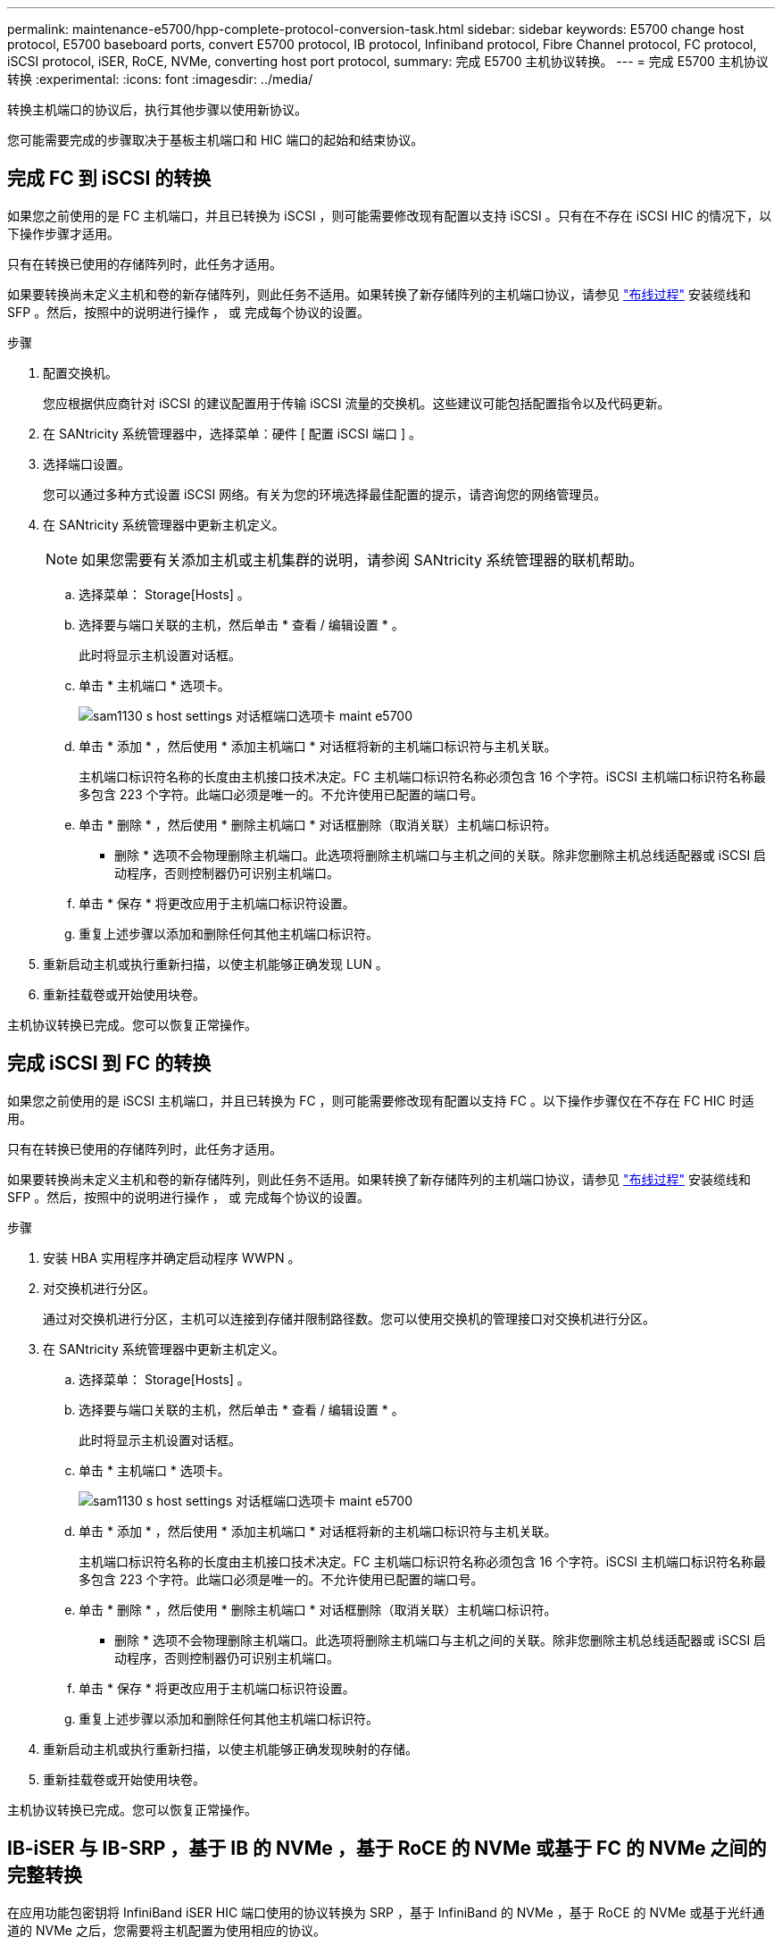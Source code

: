 ---
permalink: maintenance-e5700/hpp-complete-protocol-conversion-task.html 
sidebar: sidebar 
keywords: E5700 change host protocol, E5700 baseboard ports, convert E5700 protocol, IB protocol, Infiniband protocol, Fibre Channel protocol, FC protocol, iSCSI protocol, iSER, RoCE, NVMe, converting host port protocol, 
summary: 完成 E5700 主机协议转换。 
---
= 完成 E5700 主机协议转换
:experimental: 
:icons: font
:imagesdir: ../media/


[role="lead"]
转换主机端口的协议后，执行其他步骤以使用新协议。

您可能需要完成的步骤取决于基板主机端口和 HIC 端口的起始和结束协议。



== 完成 FC 到 iSCSI 的转换

如果您之前使用的是 FC 主机端口，并且已转换为 iSCSI ，则可能需要修改现有配置以支持 iSCSI 。只有在不存在 iSCSI HIC 的情况下，以下操作步骤才适用。

只有在转换已使用的存储阵列时，此任务才适用。

如果要转换尚未定义主机和卷的新存储阵列，则此任务不适用。如果转换了新存储阵列的主机端口协议，请参见 link:../install-hw-cabling/index.html["布线过程"] 安装缆线和 SFP 。然后，按照中的说明进行操作 ， 或  完成每个协议的设置。

.步骤
. 配置交换机。
+
您应根据供应商针对 iSCSI 的建议配置用于传输 iSCSI 流量的交换机。这些建议可能包括配置指令以及代码更新。

. 在 SANtricity 系统管理器中，选择菜单：硬件 [ 配置 iSCSI 端口 ] 。
. 选择端口设置。
+
您可以通过多种方式设置 iSCSI 网络。有关为您的环境选择最佳配置的提示，请咨询您的网络管理员。

. 在 SANtricity 系统管理器中更新主机定义。
+

NOTE: 如果您需要有关添加主机或主机集群的说明，请参阅 SANtricity 系统管理器的联机帮助。

+
.. 选择菜单： Storage[Hosts] 。
.. 选择要与端口关联的主机，然后单击 * 查看 / 编辑设置 * 。
+
此时将显示主机设置对话框。

.. 单击 * 主机端口 * 选项卡。
+
image::../media/sam1130_ss_host_settings_dialog_ports_tab_maint-e5700.gif[sam1130 s host settings 对话框端口选项卡 maint e5700]

.. 单击 * 添加 * ，然后使用 * 添加主机端口 * 对话框将新的主机端口标识符与主机关联。
+
主机端口标识符名称的长度由主机接口技术决定。FC 主机端口标识符名称必须包含 16 个字符。iSCSI 主机端口标识符名称最多包含 223 个字符。此端口必须是唯一的。不允许使用已配置的端口号。

.. 单击 * 删除 * ，然后使用 * 删除主机端口 * 对话框删除（取消关联）主机端口标识符。
+
* 删除 * 选项不会物理删除主机端口。此选项将删除主机端口与主机之间的关联。除非您删除主机总线适配器或 iSCSI 启动程序，否则控制器仍可识别主机端口。

.. 单击 * 保存 * 将更改应用于主机端口标识符设置。
.. 重复上述步骤以添加和删除任何其他主机端口标识符。


. 重新启动主机或执行重新扫描，以使主机能够正确发现 LUN 。
. 重新挂载卷或开始使用块卷。


主机协议转换已完成。您可以恢复正常操作。



== 完成 iSCSI 到 FC 的转换

如果您之前使用的是 iSCSI 主机端口，并且已转换为 FC ，则可能需要修改现有配置以支持 FC 。以下操作步骤仅在不存在 FC HIC 时适用。

只有在转换已使用的存储阵列时，此任务才适用。

如果要转换尚未定义主机和卷的新存储阵列，则此任务不适用。如果转换了新存储阵列的主机端口协议，请参见 link:../install-hw-cabling/index.html["布线过程"] 安装缆线和 SFP 。然后，按照中的说明进行操作 ， 或  完成每个协议的设置。

.步骤
. 安装 HBA 实用程序并确定启动程序 WWPN 。
. 对交换机进行分区。
+
通过对交换机进行分区，主机可以连接到存储并限制路径数。您可以使用交换机的管理接口对交换机进行分区。

. 在 SANtricity 系统管理器中更新主机定义。
+
.. 选择菜单： Storage[Hosts] 。
.. 选择要与端口关联的主机，然后单击 * 查看 / 编辑设置 * 。
+
此时将显示主机设置对话框。

.. 单击 * 主机端口 * 选项卡。
+
image::../media/sam1130_ss_host_settings_dialog_ports_tab_maint-e5700.gif[sam1130 s host settings 对话框端口选项卡 maint e5700]

.. 单击 * 添加 * ，然后使用 * 添加主机端口 * 对话框将新的主机端口标识符与主机关联。
+
主机端口标识符名称的长度由主机接口技术决定。FC 主机端口标识符名称必须包含 16 个字符。iSCSI 主机端口标识符名称最多包含 223 个字符。此端口必须是唯一的。不允许使用已配置的端口号。

.. 单击 * 删除 * ，然后使用 * 删除主机端口 * 对话框删除（取消关联）主机端口标识符。
+
* 删除 * 选项不会物理删除主机端口。此选项将删除主机端口与主机之间的关联。除非您删除主机总线适配器或 iSCSI 启动程序，否则控制器仍可识别主机端口。

.. 单击 * 保存 * 将更改应用于主机端口标识符设置。
.. 重复上述步骤以添加和删除任何其他主机端口标识符。


. 重新启动主机或执行重新扫描，以使主机能够正确发现映射的存储。
. 重新挂载卷或开始使用块卷。


主机协议转换已完成。您可以恢复正常操作。



== IB-iSER 与 IB-SRP ，基于 IB 的 NVMe ，基于 RoCE 的 NVMe 或基于 FC 的 NVMe 之间的完整转换

在应用功能包密钥将 InfiniBand iSER HIC 端口使用的协议转换为 SRP ，基于 InfiniBand 的 NVMe ，基于 RoCE 的 NVMe 或基于光纤通道的 NVMe 之后，您需要将主机配置为使用相应的协议。

.步骤
. 将主机配置为使用 SRP ， iSER 或 NVMe 协议。
+
有关如何将主机配置为使用 SRP ， iSER 或 NVMe 的分步说明，请参见 link:../config-linux/index.html["Linux 快速配置"]。

. 要将主机连接到用于 SRP 配置的存储阵列，您必须使用适当的选项启用 InfiniBand 驱动程序堆栈。
+
不同 Linux 分发版的特定设置可能会有所不同。检查 http://mysupport.netapp.com/matrix["NetApp 互操作性表"^] 有关解决方案的具体说明和其他建议设置，请参见。



主机协议转换已完成。您可以恢复正常操作。

